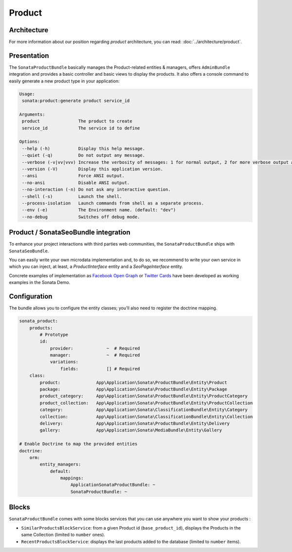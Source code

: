 .. index::
    single: Product
    single: Seo

=======
Product
=======

Architecture
============

For more information about our position regarding *product* architecture, you can read: :doc:`../architecture/product`.

Presentation
============

The ``SonataProductBundle`` basically manages the Product-related entities & managers, offers ``AdminBundle`` integration and provides a basic controller and basic views to display the products.
It also offers a console command to easily generate a new product type in your application:

.. code-block:: bash

    Usage:
     sonata:product:generate product service_id

    Arguments:
     product               The product to create
     service_id            The service id to define

    Options:
     --help (-h)           Display this help message.
     --quiet (-q)          Do not output any message.
     --verbose (-v|vv|vvv) Increase the verbosity of messages: 1 for normal output, 2 for more verbose output and 3 for debug
     --version (-V)        Display this application version.
     --ansi                Force ANSI output.
     --no-ansi             Disable ANSI output.
     --no-interaction (-n) Do not ask any interactive question.
     --shell (-s)          Launch the shell.
     --process-isolation   Launch commands from shell as a separate process.
     --env (-e)            The Environment name. (default: "dev")
     --no-debug            Switches off debug mode.

Product / SonataSeoBundle integration
=====================================

To enhance your project interactions with third parties web communities, the ``SonataProductBundle`` ships with ``SonataSeoBundle``.

You can easily write your own microdata implementation and, to do so, we recommend to write your own service in which you can inject, at least, a `ProductInterface` entity and a `SeoPageInterface` entity.

Concrete examples of implementation as `Facebook Open Graph <http://developers.facebook.com/docs/opengraph/>`_ or `Twitter Cards <https://dev.twitter.com/docs/cards>`_ have been developed as working examples in the Sonata Demo.

Configuration
=============

The bundle allows you to configure the entity classes; you'll also need to register the doctrine mapping.

.. code-block:: yaml

    sonata_product:
        products:
            # Prototype
            id:
                provider:             ~  # Required
                manager:              ~  # Required
                variations:
                    fields:           [] # Required
        class:
            product:              App\Application\Sonata\ProductBundle\Entity\Product
            package:              App\Application\Sonata\ProductBundle\Entity\Package
            product_category:     App\Application\Sonata\ProductBundle\Entity\ProductCategory
            product_collection:   App\Application\Sonata\ProductBundle\Entity\ProductCollection
            category:             App\Application\Sonata\ClassificationBundle\Entity\Category
            collection:           App\Application\Sonata\ClassificationBundle\Entity\Collection
            delivery:             App\Application\Sonata\ProductBundle\Entity\Delivery
            gallery:              App\Application\Sonata\MediaBundle\Entity\Gallery

    # Enable Doctrine to map the provided entities
    doctrine:
        orm:
            entity_managers:
                default:
                    mappings:
                        ApplicationSonataProductBundle: ~
                        SonataProductBundle: ~

Blocks
======

``SonataProductBundle`` comes with some blocks services that you can use anywhere you want to show your products :

* ``SimilarProductsBlockService``: from a given Product id (``base_product_id``), displays the Products in the same Collection (limited to ``number`` ones).
* ``RecentProductsBlockService``: displays the last products added to the database (limited to ``number`` items).
